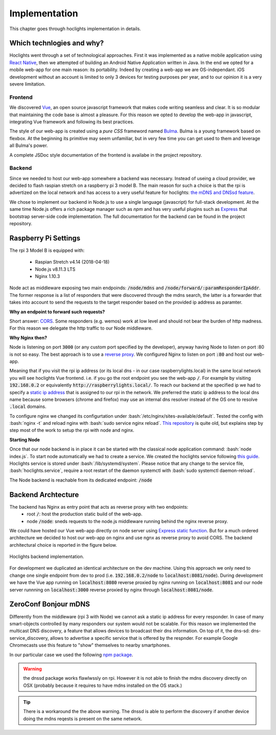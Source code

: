 .. role:: bash(code)
   :language: bash

Implementation
==============

This chapter goes through hoclights implementation in details.


Which technlogies and why?
--------------------------

Hoclights went through a set of technological approaches. First it was implemented as a native mobile application using `React Native <https://facebook.github.io/react-native/>`_, then we attempted of building an Android Native Application written in Java. In the end we opted for a mobile web-app for one main reason: its portability. Indeed by creating a web-app we are OS-independant. iOS development without an account is limited to only 3 devices for testing purposes per year, and to our opinion it is a very severe limitation.


Frontend
~~~~~~~~

We discovered `Vue <https://vuejs.org/>`_, an open source javascript framework that makes code writing seamless and clear. It is so modular that maintaining the code base is almost a pleasure. For this reason we opted to develop the web-app in javascript, integrating Vue framework and following its best practices.

The style of our web-app is created using a *pure CSS* frameword named `Bulma <https://bulma.io/>`_. Bulma is a young framework based on flexbox. At the beginning its primitive may seem unfamiliar, but in very few time you can get used to them and leverage all Bulma's power.

A complete JSDoc style documentation of the frontend is availabe in the project repository.


Backend
~~~~~~~

Since we needed to host our web-app somewhere a backend was necessary. Instead of useing a cloud provider, we decided to flash raspian stretch on a raspberry pi 3 model B. The main reason for such a choice is that the rpi is advertized on the local network and has access to a very useful feature for hoclights: `the mDNS and DNSsd feature <./implementation.html#zeroconf-bonjour-mdns>`_.

We chose to implement our backend in Node.js to use a single language (javascript) for full-stack development. At the same time Node.js offers a rich package manager such as `npm` and has very useful plugins such as `Express <http://expressjs.com/>`_ that bootstrap server-side code implementation.
The full documentation for the backend can be found in the project repository.


Raspberry Pi Settings
---------------------

The rpi 3 Model B is equipped with:

	* Raspian Stretch v4.14 (2018-04-18)
	* Node.js v8.11.3 LTS
	* Nginx 1.10.3

Node act as middleware exposing two main endpoinds: :code:`/node/mdns` and :code:`/node/forward/:paramResponderIpAddr`. The former response is a list of responders that were discovered through the mdns search, the latter is a forwarder that takes into account to send the requests to the target responder based on the provided ip address as paramter.


**Why an endpoint to forward such requests?**

Short answer: `CORS <https://developer.mozilla.org/en-US/docs/Web/HTTP/CORS>`_. Some responders (e.g. wemos) work at low level and should not bear the burden of http madness. For this reason we delegate the http traffic to our Node middleware.


**Why Nginx then?**

Node is listening on port :code:`3000` (or any custom port specified by the developer), anyway having Node to listen on port :80 is not so easy. The best approach is to use a `reverse proxy <https://www.nginx.com/resources/glossary/reverse-proxy-server/>`_. We configured Nginx to listen on port :code:`:80` and host our web-app.

Meaning that if you visit the rpi ip address (or its local dns - in our case raspberrylights.local) in the same local network you will see hoclights Vue frontend. i.e. if you go the root endpoint you see the web-app :code:`/`. For example by visiting :code:`192.168.0.2` or equivalently :code:`http://raspberrylights.local/`.
To reach our backend at the specified ip we had to specify a `static ip address <https://www.raspberrypi.org/learning/networking-lessons/rpi-static-ip-address/>`_ that is assigned to our rpi in the network. We preferred the static ip address to the local dns name because some browsers (chrome and firefox) may use an internal dns resolver instead of the OS one to resolve :code:`.local` domains.

To configure nginx we changed its configurtation under :bash:`/etc/nginx/sites-available/default`. Tested the config with :bash:`nginx -t` and reload nginx with :bash:`sudo service nginx reload`. `This repository <https://github.com/pdroll/Raspberry-Pi-Node-Server>`_ is quite old, but explains step by step most of the work to setup the rpi with node and nginx.


**Starting Node**

Once that our node backend is in place it can be started with the classical node application command: :bash:`node index.js`. To start node automatically we had to create a service. We created the hoclights service following `this guide <https://www.paulaikman.co.uk/nodejs-services-raspberrypi/>`_. Hoclights service is stored under :bash:`/lib/systemd/system`. Please notice that any change to the service file, :bash:`hoclights.service`, require a root restart of the daemon systemctl with :bash:`sudo systemctl daemon-reload`.

The Node backend is reachable from its dedicated endpoint: :code:`/node`


Backend Archtecture
-------------------

The backend has Nginx as entry point that acts as reverse proxy with two endpoints:
	* root :code:`/`: host the production static build of the web-app.
	* node :code:`/node`: sneds requests to the node.js middleware running behind the nginx reverse proxy. 

We could have hosted our Vue web-app directly on node server using `Express static function <http://expressjs.com/en/starter/static-files.html>`_. But for a much ordered architecture we decided to host our web-app on nginx and use ngnx as reverse proxy to avoid CORS. The backend architectural choice is reported in the figure below.

.. figure:: _img/hoclights-backend-architecture.png
    :align: center
    :alt: alternate text
    :figclass: align-center

    Hoclights backend implementation.

For development we duplicated an identical architecture on the dev machine. Using this approach we only need to change one single endpoint from dev to prod (i.e. :code:`192.168.0.2/node` to :code:`localhost:8081/node`). During development we have the Vue app running on :code:`localhost:8080` reverse proxied by nginx running on :code:`localhost:8081` and our node server runnning on :code:`localhost:3000` reverse proxied by nginx through :code:`localhost:8081/node`.

ZeroConf Bonjour mDNS
---------------------

Differently from the middleware (rpi 3 with Node) we cannot ask a static ip address for every responder. In case of many smart-objects controlled by many responders our system would not be scalable.
For this reason we implemented the multicast DNS discovery, a feature that allows devices to broadcast their dns information. On top of it, the dns-sd: dns-service_discovery, allows to advertise a specific service that is offered by the respnder. For example Google Chromecasts use this feature to "show" themselves to nearby smartphones.

In our particular case we used the following `npm package <https://www.npmjs.com/package/dnssd>`_.

.. warning:: the dnssd package works flawlwssly on rpi. However it is not able to finish the mdns discovery directly on OSX (probably because it requires to have mdns installed on the OS stack.)

.. tip:: There is a workaround the the above warning. The dnssd is able to perform the discovery if another device doing the mdns reqests is present on the same network.











